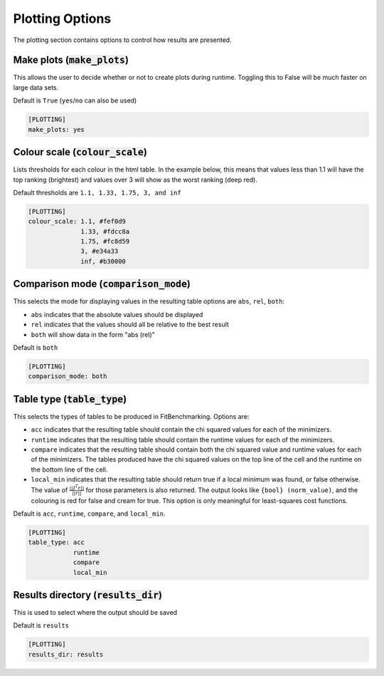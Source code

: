 .. _plotting_option:

################
Plotting Options
################

The plotting section contains options to control how results are presented.

Make plots (:code:`make_plots`)
-------------------------------

This allows the user to decide whether or not to create plots during runtime.
Toggling this to False will be much faster on large data sets.

Default is ``True`` (``yes``/``no`` can also be used)

.. code-block:: rst

    [PLOTTING]
    make_plots: yes

Colour scale (:code:`colour_scale`)
-----------------------------------

Lists thresholds for each colour in the html table.
In the example below, this means that values less than 1.1 will
have the top ranking (brightest) and values over 3 will show as
the worst ranking (deep red). 

Default thresholds are ``1.1, 1.33, 1.75, 3, and inf``

.. code-block:: rst

    [PLOTTING]
    colour_scale: 1.1, #fef0d9
                  1.33, #fdcc8a
                  1.75, #fc8d59
                  3, #e34a33
                  inf, #b30000


.. _ComparisonOption:

Comparison mode (:code:`comparison_mode`)
-----------------------------------------

This selects the mode for displaying values in the resulting table
options are ``abs``, ``rel``, ``both``:

* ``abs`` indicates that the absolute values should be displayed
* ``rel`` indicates that the values should all be relative to the best result
* ``both`` will show data in the form "abs (rel)"

Default is ``both``

.. code-block:: rst

    [PLOTTING]
    comparison_mode: both


Table type (:code:`table_type`)
-------------------------------

This selects the types of tables to be produced in FitBenchmarking.
Options are:

* ``acc`` indicates that the resulting table should contain the chi squared values for each of the minimizers.
* ``runtime`` indicates that the resulting table should contain the runtime values for each of the minimizers.
* ``compare`` indicates that the resulting table should contain both the chi squared value and runtime values for each of the minimizers. The tables produced have the chi squared values on the top line of the cell and the runtime on the bottom line of the cell.
* ``local_min`` indicates that the resulting table should return true if a local minimum was found, or false otherwise.
  The value of :math:`\frac{|| J^T r||}{||r||}` for those parameters is also returned.
  The output looks like ``{bool} (norm_value)``, and the colouring is red for false and cream for true.
  This option is only meaningful for least-squares cost functions.

Default is ``acc``, ``runtime``, ``compare``, and ``local_min``.

.. code-block:: rst

    [PLOTTING]
    table_type: acc
                runtime
                compare
                local_min


Results directory (:code:`results_dir`)
---------------------------------------

This is used to select where the output should be saved

Default is ``results``

.. code-block:: rst

    [PLOTTING]
    results_dir: results
